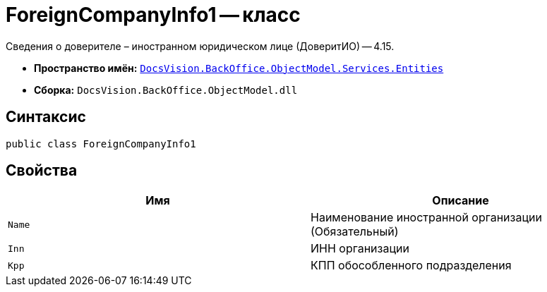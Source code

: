 = ForeignCompanyInfo1 -- класс

Сведения о доверителе – иностранном юридическом лице (ДоверитИО) -- 4.15.

* *Пространство имён:* `xref:Entities/Entities_NS.adoc[DocsVision.BackOffice.ObjectModel.Services.Entities]`
* *Сборка:* `DocsVision.BackOffice.ObjectModel.dll`

== Синтаксис

[source,csharp]
----
public class ForeignCompanyInfo1
----

== Свойства

[cols=",",options="header"]
|===
|Имя |Описание

|`Name`
|Наименование иностранной организации (Обязательный)

|`Inn`
|ИНН организации

|`Kpp`
|КПП обособленного подразделения

|===
